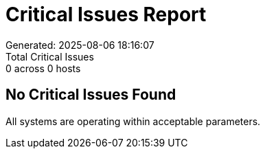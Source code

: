 = Critical Issues Report
Generated: 2025-08-06 18:16:07
Total Critical Issues: 0 across 0 hosts

== No Critical Issues Found

All systems are operating within acceptable parameters.
